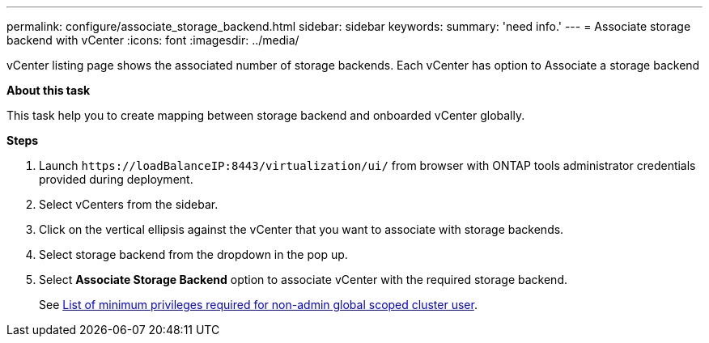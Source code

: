 ---
permalink: configure/associate_storage_backend.html
sidebar: sidebar
keywords:
summary: 'need info.'
---
= Associate storage backend with vCenter
:icons: font
:imagesdir: ../media/

[.lead]
vCenter listing page shows the associated number of storage backends. Each vCenter has option to Associate a storage backend 

*About this task*

This task help you to create mapping between storage backend and onboarded vCenter globally.

*Steps*

. Launch `\https://loadBalanceIP:8443/virtualization/ui/` from browser with ONTAP tools administrator credentials provided during deployment. 
. Select vCenters from the sidebar.
. Click on the vertical ellipsis against the vCenter that you want to associate with storage backends.
. Select storage backend from the dropdown in the pop up.
. Select *Associate Storage Backend* option to associate vCenter with the required storage backend.
+
See link:../configure/task_configure_user_role_and_privileges.html[List of minimum privileges required for non-admin global scoped cluster user].
